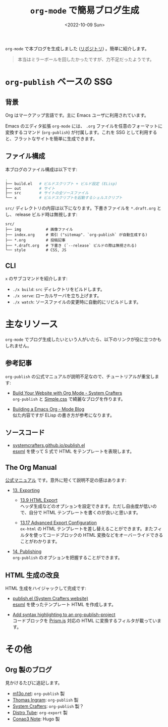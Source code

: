 #+TITLE: =org-mode= で簡易ブログ生成
#+DATE: <2022-10-09 Sun>
#+FILETAGS: :blog:emacs:org_mode:

=org-mode= で本ブログを生成しました ([[https://github.com/toyboot4e/toyboot4e.github.io][リポジトリ]]) 。簡単に紹介します。

#+BEGIN_QUOTE
本当はミラーボールを回したかったですが、力不足だったようです。
#+END_QUOTE

* =org-publish= ベースの SSG

** 背景

Org はマークアップ言語です。主に Emacs ユーザに利用されています。

Emacs のエディタ拡張 =org-mode= には、 =.org= ファイルを任意のフォーマットに変換するコマンド (=org-publish=) が付属します。これを SSG として利用すると、フラットなサイトを簡単に生成できます。

** ファイル構成

本ブログのファイル構成は以下です:

#+BEGIN_SRC sh
.
├── build.el   # ビルドスクリプト + ビルド設定 (ELisp)
├── out        # サイト
├── src        # サイトの全ソースファイル
└── x          # ビルドスクリプトを起動するシェルスクリプト
#+END_SRC

=src/= ディレクトリの内容は以下になります。下書きファイルを =*.draft.org= とし、 release ビルド時は無視します:

#+BEGIN_SRC
src/
├── img           # 画像ファイル
├── index.org     # 索引 ("sitemap". `org-publish` が自動生成する)
├── *.org         # 投稿記事
├── *.draft.org   # 下書き (`--release` ビルドの際は無視される)
└── style         # CSS, JS
#+END_SRC

** CLI

=x= のサブコマンドを紹介します:

- =./x build=: =src= ディレクトリをビルドします。
- =./x serve=: ローカルサーバを立ち上げます。
- =./x watch=: ソースファイルの変更時に自動的にリビルドします。

* 主なリソース

=org-mode= でブログ生成したいという人がいたら、以下のリンクが役に立つかもしれません。

** 参考記事

=org-publish= の公式マニュアルが説明不足なので、チュートリアルが重宝します:

- [[https://systemcrafters.net/publishing-websites-with-org-mode/building-the-site/][Build Your Website with Org Mode - System Crafters]]\\
  =org-publish= と [[https://simplecss.org][Simple.css]] で綺麗なブログを作ります。

- [[https://taingram.org/blog/org-mode-blog.html][Building a Emacs Org - Mode Blog]]\\
  似た内容ですが ELisp の書き方が参考になります。

** ソースコード

- [[https://github.com/SystemCrafters/systemcrafters.github.io/blob/dbeb6b7d8e2cb78d4583454f151f6064a1535efd/publish.el][systemcrafters.github.io/publish.el]]\\
  [[https://github.com/tali713/esxml][esxml]] を使って S 式で HTML をテンプレートを表現します。

** The Org Manual

[[https://orgmode.org/org.html][公式マニュアル]] です。意外に短くて説明不足の感はあります:

- [[https://orgmode.org/manual/Exporting.html][13. Exporting]]

  - [[https://orgmode.org/manual/Exporting.html][13.9 HTML Export]]\\
    ヘッダ生成などのオプションを設定できます。ただし自由度が低いので、自分で HTML テンプレートを書くのが良いと思います。

  - [[https://orgmode.org/manual/Advanced-Export-Configuration.html][13.17 Advanced Export Configuration]]\\
    =ox-html= の HTML テンプレートを差し替えることができます。またフィルタを使ってコードブロックの HTML 変換などをオーバーライドできることがわかります。

- [[https://orgmode.org/manual/Publishing.html][14. Publishing]]\\
  =org-publish= のオプションを把握することができます。

** HTML 生成の改良

HTML 生成をハイジャックして完成です:

- [[https://github.com/SystemCrafters/systemcrafters.github.io/blob/master/publish.el][publish.el (System Crafters website)]]\\
 [[https://github.com/tali713/esxml][esxml]] を使ったテンプレート HTML を作成します。

- [[https://www.roygbyte.com/add_syntax_highlighting_to_an_org_publish_project.html][Add syntax highlighting to an org-publish-project]]\\
  コードブロックを [[https://prismjs.com][Prism.js]] 対応の HTML に変換するフィルタが載っています。

* その他

** Org 製のブログ

見かけるたびに追記します。

- [[https://m13o.net/][m13o.net]]: =org-publish= 製
- [[https://taingram.org/blog/][Thomas Ingram]]: =org-publish= 製
- [[https://systemcrafters.cc/][System Crafters]]: =org-publish= 製？
- [[https://distro.tube/][Distro Tube]]: =org-export= 製
- [[https://conao3.com/blog/][Conao3 Note]]: Hugo 製

